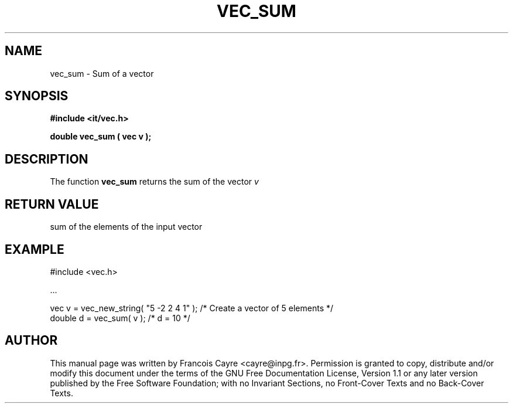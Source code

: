 .\" This manpage has been automatically generated by docbook2man 
.\" from a DocBook document.  This tool can be found at:
.\" <http://shell.ipoline.com/~elmert/comp/docbook2X/> 
.\" Please send any bug reports, improvements, comments, patches, 
.\" etc. to Steve Cheng <steve@ggi-project.org>.
.TH "VEC_SUM" "3" "01 August 2006" "" ""

.SH NAME
vec_sum \- Sum of a vector
.SH SYNOPSIS
.sp
\fB#include <it/vec.h>
.sp
double vec_sum ( vec v
);
\fR
.SH "DESCRIPTION"
.PP
The function \fBvec_sum\fR returns the sum of the vector \fIv\fR  
.SH "RETURN VALUE"
.PP
sum of the elements of the input vector
.SH "EXAMPLE"

.nf

#include <vec.h>

\&...

vec v = vec_new_string( "5 -2 2 4 1" );  /* Create a vector of 5 elements */
double d = vec_sum( v );                 /* d = 10                        */
.fi
.SH "AUTHOR"
.PP
This manual page was written by Francois Cayre <cayre@inpg.fr>\&.
Permission is granted to copy, distribute and/or modify this
document under the terms of the GNU Free
Documentation License, Version 1.1 or any later version
published by the Free Software Foundation; with no Invariant
Sections, no Front-Cover Texts and no Back-Cover Texts.

